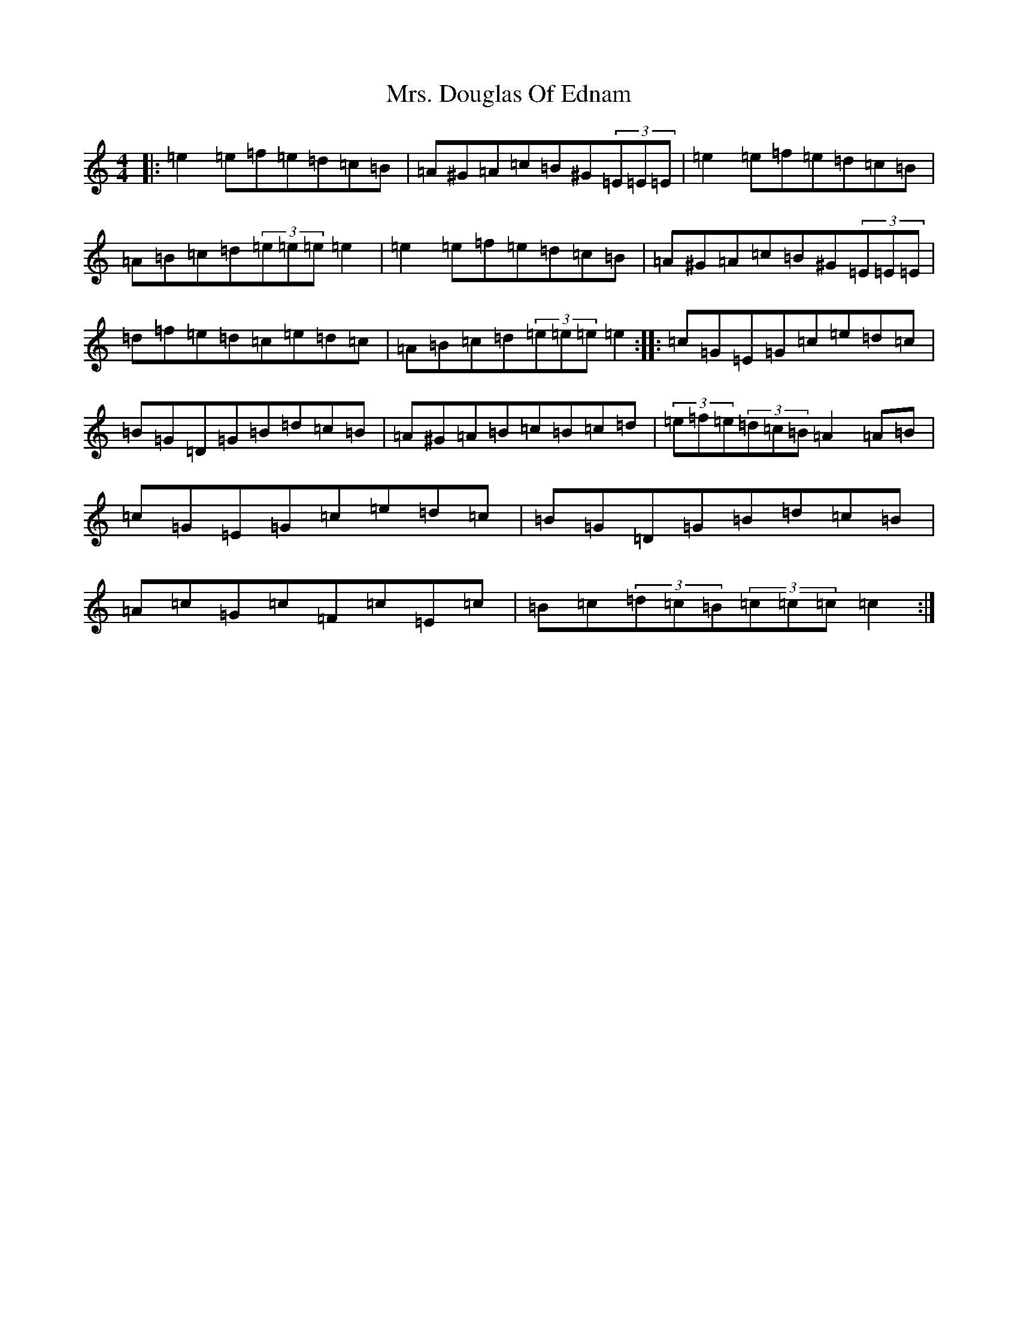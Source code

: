 X: 8411
T: Mrs. Douglas Of Ednam
S: https://thesession.org/tunes/13656#setting24239
Z: A Major
R: reel
M:4/4
L:1/8
K: C Major
|:=e2=e=f=e=d=c=B|=A^G=A=c=B^G(3=E=E=E|=e2=e=f=e=d=c=B|=A=B=c=d(3=e=e=e=e2|=e2=e=f=e=d=c=B|=A^G=A=c=B^G(3=E=E=E|=d=f=e=d=c=e=d=c|=A=B=c=d(3=e=e=e=e2:||:=c=G=E=G=c=e=d=c|=B=G=D=G=B=d=c=B|=A^G=A=B=c=B=c=d|(3=e=f=e(3=d=c=B=A2=A=B|=c=G=E=G=c=e=d=c|=B=G=D=G=B=d=c=B|=A=c=G=c=F=c=E=c|=B=c(3=d=c=B(3=c=c=c=c2:|